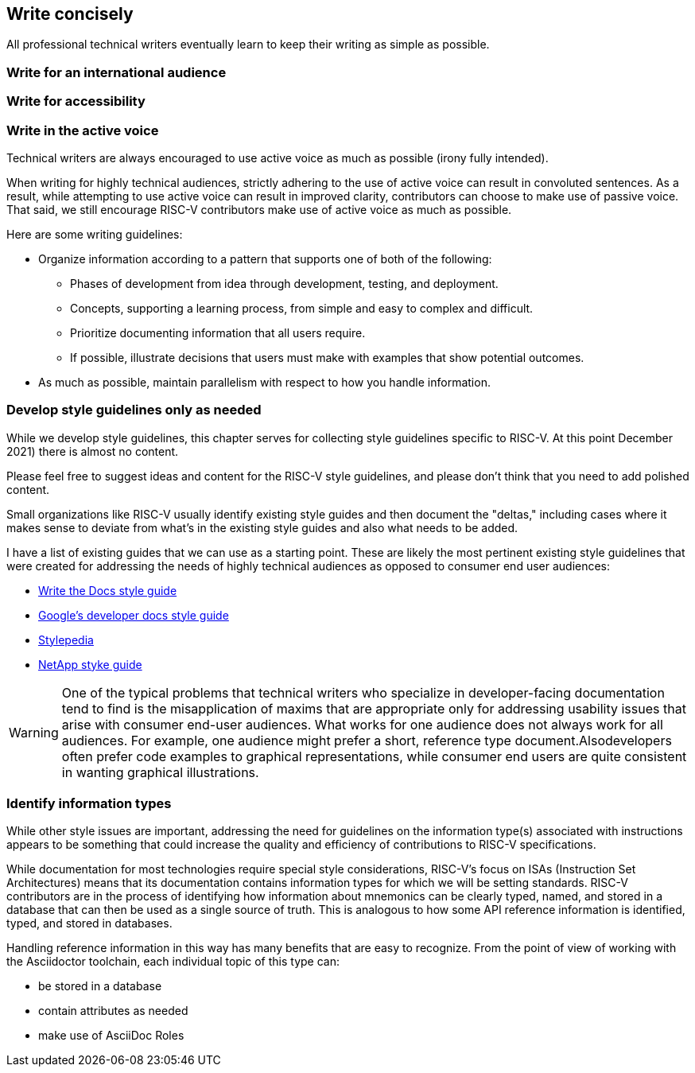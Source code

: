 == Write concisely

All professional technical writers eventually learn to keep their writing as simple as possible.

=== Write for an international audience

=== Write for accessibility

=== Write in the active voice

Technical writers are always encouraged to use active voice as much as possible (irony fully intended).


When writing for highly technical audiences, strictly adhering to the use of active voice can result in convoluted sentences. As a result, while attempting to use active voice can result in improved clarity, contributors can choose to make use of passive voice. That said, we still encourage RISC-V contributors make use of active voice as much as possible.

Here are some writing guidelines:

* Organize information according to a pattern that supports one of both of the following:
	** Phases of development from idea through development, testing, and deployment.
	** Concepts, supporting a learning process, from simple and easy to complex and difficult.
	** Prioritize documenting information that all users require.
	** If possible, illustrate decisions that users must make with examples that show potential outcomes.
* As much as possible, maintain parallelism with respect to how you handle information.

=== Develop style guidelines only as needed

While we develop style guidelines, this chapter serves for collecting style guidelines specific to RISC-V. At this point December 2021) there is almost no content.

Please feel free to suggest ideas and content for the RISC-V style guidelines, and please don’t think that you need to add polished content.

Small organizations like RISC-V usually identify existing style guides and then document the "deltas," including cases where it makes sense to deviate from what's in the existing style guides and also what needs to be added.

I have a list of existing guides that we can use as a starting point. These are likely the most pertinent existing style guidelines that were created for addressing the needs of highly technical audiences as opposed to consumer end user audiences:

- https://www.writethedocs.org/guide/writing/style-guides/[Write the Docs style guide]
- https://developers.google.com/style[Google's developer docs style guide]
- https://stylepedia.net/style/[Stylepedia]
- https://docs.netapp.com/us-en/contribute/style.html#write-conversationally[NetApp styke guide]

[WARNING]
====
One of the typical problems that technical writers who specialize in developer-facing documentation tend to find is the misapplication of maxims that are appropriate only for addressing usability issues that arise with consumer end-user audiences. What works for one audience does not always work for all audiences. For example, one audience might prefer a short, reference type document.Alsodevelopers often prefer code examples to graphical representations, while consumer end users are quite consistent in wanting graphical illustrations.
====




=== Identify information types

While other style issues are important, addressing the need for guidelines on the information type(s) associated with instructions appears to be something that could increase the quality and efficiency of contributions to RISC-V specifications.

While documentation for most technologies require special style considerations, RISC-V’s focus on ISAs (Instruction Set Architectures) means that its documentation contains information types for which we will be setting standards. RISC-V contributors are in the process of identifying how information about mnemonics can be clearly typed, named, and stored in a database that can then be used as a single source of truth. This is analogous to how some API reference information is identified, typed, and stored in databases.

Handling reference information in this way has many benefits that are easy to recognize. From the point of view of working with the Asciidoctor toolchain, each individual topic of this type can:

* be stored in a database
* contain attributes as needed
* make use of AsciiDoc Roles



